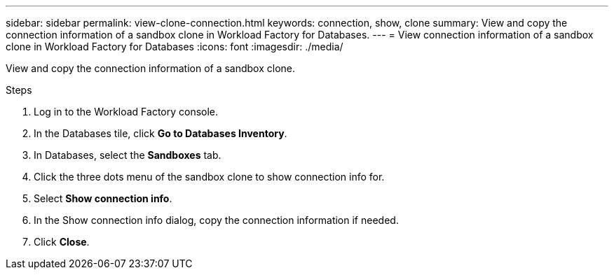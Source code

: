 ---
sidebar: sidebar
permalink: view-clone-connection.html
keywords: connection, show, clone 
summary: View and copy the connection information of a sandbox clone in Workload Factory for Databases.
---
= View connection information of a sandbox clone in Workload Factory for Databases
:icons: font
:imagesdir: ./media/

[.lead]
View and copy the connection information of a sandbox clone. 

.Steps
. Log in to the Workload Factory console. 
. In the Databases tile, click *Go to Databases Inventory*. 
. In Databases, select the *Sandboxes* tab.
. Click the three dots menu of the sandbox clone to show connection info for.
. Select *Show connection info*. 
. In the Show connection info dialog, copy the connection information if needed. 
. Click *Close*. 
